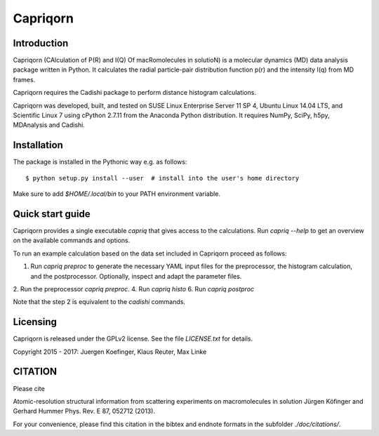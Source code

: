 =========
Capriqorn
=========


Introduction
------------

Capriqorn (CAlculation of P(R) and I(Q) Of macRomolecules in solutioN) is a molecular dynamics (MD)
data analysis package written in Python.  It calculates the radial particle-pair
distribution function p(r) and the intensity I(q) from MD frames.

Capriqorn requires the Cadishi package to perform distance histogram
calculations.

Capriqorn was developed, built, and tested on SUSE Linux Enterprise Server 11 SP
4, Ubuntu Linux 14.04 LTS, and Scientific Linux 7 using cPython 2.7.11 from the
Anaconda Python distribution.  It requires NumPy, SciPy, h5py, MDAnalysis and
Cadishi.


Installation
------------

The package is installed in the Pythonic way e.g. as follows::

$ python setup.py install --user  # install into the user's home directory

Make sure to add `$HOME/.local/bin` to your PATH environment variable.


Quick start guide
-----------------

Capriqorn provides a single executable `capriq` that gives access to the
calculations.  Run `capriq --help` to get an overview on the available commands
and options.

To run an example calculation based on the data set included in Capriqorn
proceed as follows::

1. Run `capriq preproc` to generate the necessary YAML input files for the preprocessor, the histogram calculation, and the postprocessor. Optionally, inspect and adapt the parameter files.
2. Run the preprocessor `capriq preproc`.
4. Run `capriq histo`
6. Run `capriq postproc`

Note that the step 2 is equivalent to the `cadishi` commands.


Licensing
---------

Capriqorn is released under the GPLv2 license. See the file 
`LICENSE.txt` for details.

Copyright 2015 - 2017: Juergen Koefinger, Klaus Reuter, Max Linke


CITATION
--------

Please cite 

Atomic-resolution structural information from scattering experiments on
macromolecules in solution
Jürgen Köfinger and Gerhard Hummer
Phys. Rev. E 87, 052712 (2013).

For your convenience, please find this citation in the bibtex and endnote formats in the subfolder `./doc/citations/`.
